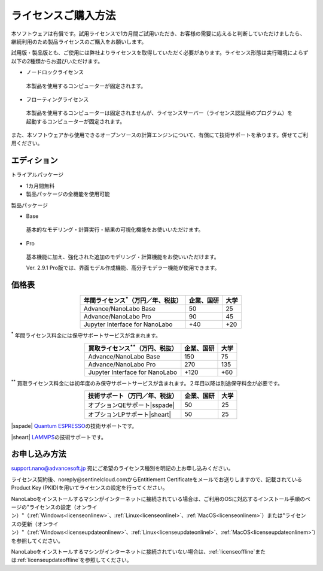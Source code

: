 .. _purchase:

====================
ライセンスご購入方法
====================

本ソフトウェアは有償です。試用ライセンスで1カ月間ご試用いただき、お客様の需要に応えると判断していただけましたら、継続利用のため製品ライセンスのご購入をお願いします。

試用版・製品版とも、ご使用には弊社よりライセンスを取得していただく必要があります。ライセンス形態は実行環境によらず以下の2種類からお選びいただけます。

* ノードロックライセンス

 本製品を使用するコンピューターが固定されます。

* フローティングライセンス

 本製品を使用するコンピューターは固定されませんが、ライセンスサーバー（ライセンス認証用のプログラム）を起動するコンピューターが固定されます。

また、本ソフトウェアから使用できるオープンソースの計算エンジンについて、有償にて技術サポートを承ります。併せてご利用ください。

.. _edition:

エディション
==============

トライアルパッケージ

* 1カ月間無料
* 製品パッケージの全機能を使用可能

製品パッケージ

* Base

 基本的なモデリング・計算実行・結果の可視化機能をお使いいただけます。

* Pro

 基本機能に加え、強化された追加のモデリング・計算機能をお使いいただけます。

 Ver. 2.9.1 Pro版では、界面モデル作成機能、高分子モデラー機能が使用できます。

.. _pricing:

価格表
==============

.. table::
   :widths: auto
   :class: align-center

   +-----------------------------------------------+--------------------------------+-------------------------------+
   |  年間ライセンス\ `*`:sup:\ （万円／年、税抜） |   企業、国研                   |         大学                  |
   +===============================================+================================+===============================+
   | Advance/NanoLabo Base                         |  50                            |   25                          |
   +-----------------------------------------------+--------------------------------+-------------------------------+
   | Advance/NanoLabo Pro                          |  90                            |   45                          |
   +-----------------------------------------------+--------------------------------+-------------------------------+
   | Jupyter Interface for NanoLabo                |  +40                           |   +20                         |
   +-----------------------------------------------+--------------------------------+-------------------------------+

`*`:sup: 年間ライセンス料金には保守サポートサービスが含まれます。

.. table::
   :widths: auto
   :class: align-center

   +-----------------------------------------------+--------------------------------+-------------------------------+
   |  買取ライセンス\ `**`:sup:\ （万円、税抜）    |   企業、国研                   |         大学                  |
   +===============================================+================================+===============================+
   | Advance/NanoLabo Base                         |  150                           |  75                           |
   +-----------------------------------------------+--------------------------------+-------------------------------+
   | Advance/NanoLabo Pro                          |  270                           |  135                          |
   +-----------------------------------------------+--------------------------------+-------------------------------+
   | Jupyter Interface for NanoLabo                |  +120                          |  +60                          |
   +-----------------------------------------------+--------------------------------+-------------------------------+

`**`:sup: 買取ライセンス料金には初年度のみ保守サポートサービスが含まれます。２年目以降は別途保守料金が必要です。

.. table::
   :widths: auto
   :class: align-center

   +----------------------------------------+--------------------------------+-------------------------------+
   |  技術サポート（万円／年、税抜）        |   企業、国研                   |         大学                  |
   +========================================+================================+===============================+
   | オプションQEサポート\ |sspade|         |          50                    |   25                          |
   +----------------------------------------+--------------------------------+-------------------------------+
   | オプションLPサポート\ |sheart|         |          50                    |   25                          |
   +----------------------------------------+--------------------------------+-------------------------------+

|sspade| `Quantum ESPRESSO <https://www.quantum-espresso.org/>`_\ の技術サポートです。

|sheart| `LAMMPS <https://www.lammps.org/>`_\ の技術サポートです。

.. |sspade| raw:: html

   <sup>&spades;</sup>

.. |sheart| raw:: html

   <sup>&hearts;</sup>

.. _license:

お申し込み方法
==========================

`support.nano@advancesoft.jp <mailto:support.nano@advancesoft.jp>`_ 宛にご希望のライセンス種別を明記の上お申し込みください。

ライセンス契約後、noreply\@sentinelcloud.comからEntitlement Certificateをメールでお送りしますので、記載されているProduct Key (PKID)を用いてライセンスの設定を行ってください。

NanoLaboをインストールするマシンがインターネットに接続されている場合は、ご利用のOSに対応するインストール手順のページの"ライセンスの設定（オンライン）"（\ :ref:`Windows<licenseonlinew>`\ 、\ :ref:`Linux<licenseonlinel>`\ 、\ :ref:`MacOS<licenseonlinem>`\ ）または"ライセンスの更新（オンライン）"（\ :ref:`Windows<licenseupdateonlinew>`\ 、\ :ref:`Linux<licenseupdateonlinel>`\ 、\ :ref:`MacOS<licenseupdateonlinem>`\ ）を参照してください。

NanoLaboをインストールするマシンがインターネットに接続されていない場合は、\ :ref:`licenseoffline`\ または\ :ref:`licenseupdateoffline`\ を参照してください。
